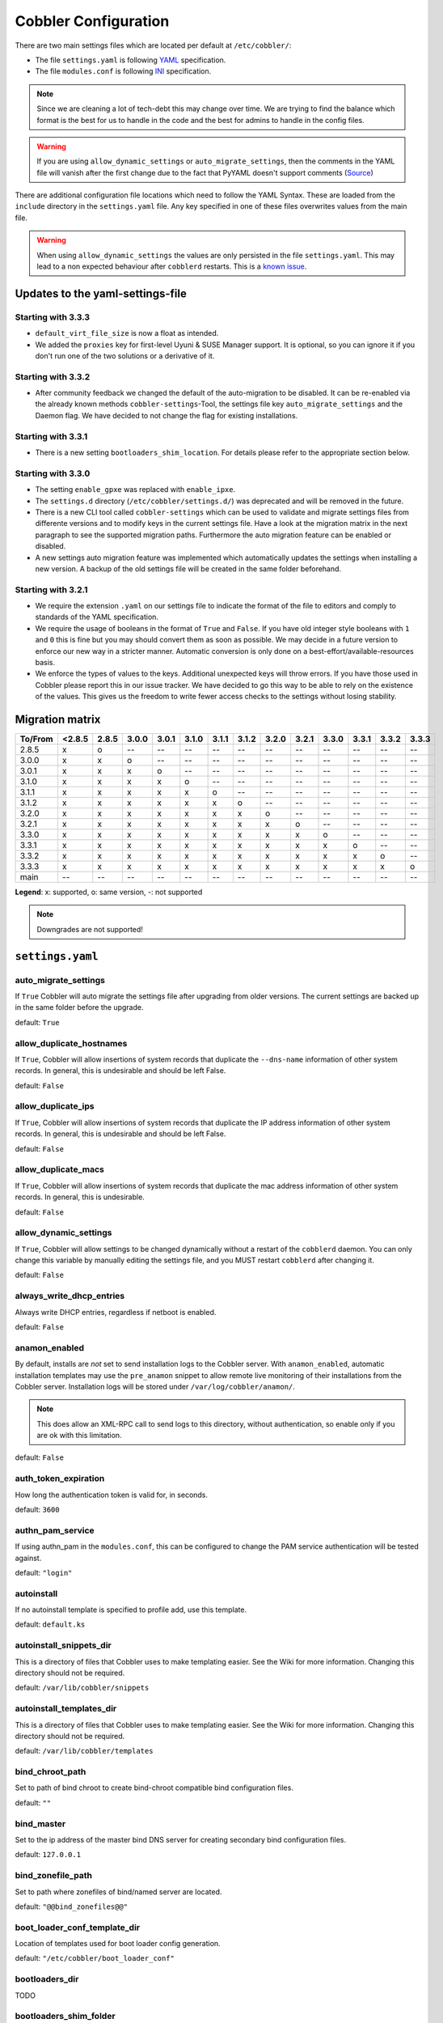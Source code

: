 *********************
Cobbler Configuration
*********************

There are two main settings files which are located per default at ``/etc/cobbler/``:

- The file ``settings.yaml`` is following `YAML <https://yaml.org/spec/1.2/spec.html>`_ specification.
- The file ``modules.conf`` is following
  `INI <https://docs.python.org/3/library/configparser.html#supported-ini-file-structure>`_ specification.

.. note:: Since we are cleaning a lot of tech-debt this may change over time. We are trying to find the balance which
          format is the best for us to handle in the code and the best for admins to handle in the config files.

.. warning:: If you are using ``allow_dynamic_settings`` or ``auto_migrate_settings``, then the comments in the YAML
             file will vanish after the first change due to the fact that PyYAML doesn't support comments
             (`Source <https://github.com/yaml/pyyaml/issues/90>`_)

There are additional configuration file locations which need to follow the YAML Syntax. These are loaded from the
``include`` directory in the ``settings.yaml`` file. Any key specified in one of these files overwrites values from the
main file.

.. warning:: When using ``allow_dynamic_settings`` the values are only persisted in the file ``settings.yaml``. This
             may lead to a non expected behaviour after ``cobblerd`` restarts. This is a
             `known issue <https://github.com/cobbler/cobbler/issues/2549>`_.

Updates to the yaml-settings-file
#################################

Starting with 3.3.3
===================

- ``default_virt_file_size`` is now a float as intended.
- We added the ``proxies`` key for first-level Uyuni & SUSE Manager support. It is optional, so you can
  ignore it if you don't run one of the two solutions or a derivative of it.

Starting with 3.3.2
===================

- After community feedback we changed the default of the auto-migration to be disabled. It can be re-enabled via the
  already known methods ``cobbler-settings``-Tool, the settings file key ``auto_migrate_settings`` and the Daemon flag.
  We have decided to not change the flag for existing installations.

Starting with 3.3.1
===================

- There is a new setting ``bootloaders_shim_location``. For details please refer to the appropriate section below.

Starting with 3.3.0
===================

- The setting ``enable_gpxe`` was replaced with ``enable_ipxe``.

- The ``settings.d`` directory (``/etc/cobbler/settings.d/``) was deprecated and will be removed in the future.

- There is a new CLI tool called ``cobbler-settings`` which can be used to validate and migrate settings files from
  differente versions and to modify keys in the current settings file. Have a look at the migration matrix in the next
  paragraph to see the supported migration paths.
  Furthermore the auto migration feature can be enabled or disabled.

- A new settings auto migration feature was implemented which automatically updates the settings when installing a new
  version. A backup of the old settings file will be created in the same folder beforehand.

Starting with 3.2.1
===================

- We require the extension ``.yaml`` on our settings file to indicate the format of the file to editors and comply to
  standards of the YAML specification.
- We require the usage of booleans in the format of ``True`` and ``False``. If you have old integer style booleans with
  ``1`` and ``0`` this is fine but you may should convert them as soon as possible. We may decide in a future version to
  enforce our new way in a stricter manner. Automatic conversion is only done on a best-effort/available-resources
  basis.
- We enforce the types of values to the keys. Additional unexpected keys will throw errors. If you have those used in
  Cobbler please report this in our issue tracker. We have decided to go this way to be able to rely on the existence
  of the values. This gives us the freedom to write fewer access checks to the settings without losing stability.

Migration matrix
################

=======  ======   ======  ======  ======  ======  ======  ======  ======  ======  ======  ======  ======  ======
To/From  <2.8.5   2.8.5   3.0.0   3.0.1   3.1.0   3.1.1   3.1.2   3.2.0   3.2.1   3.3.0   3.3.1   3.3.2   3.3.3
=======  ======   ======  ======  ======  ======  ======  ======  ======  ======  ======  ======  ======  ======
2.8.5      x        o       --      --      --      --      --      --      --      --      --      --      --
3.0.0      x        x       o       --      --      --      --      --      --      --      --      --      --
3.0.1      x        x       x       o       --      --      --      --      --      --      --      --      --
3.1.0      x        x       x       x       o       --      --      --      --      --      --      --      --
3.1.1      x        x       x       x       x       o       --      --      --      --      --      --      --
3.1.2      x        x       x       x       x       x       o       --      --      --      --      --      --
3.2.0      x        x       x       x       x       x       x       o       --      --      --      --      --
3.2.1      x        x       x       x       x       x       x       x       o       --      --      --      --
3.3.0      x        x       x       x       x       x       x       x       x       o       --      --      --
3.3.1      x        x       x       x       x       x       x       x       x       x       o       --      --
3.3.2      x        x       x       x       x       x       x       x       x       x       x       o       --
3.3.3      x        x       x       x       x       x       x       x       x       x       x       x       o
main       --       --      --      --      --      --      --      --      --      --      --      --      --
=======  ======   ======  ======  ======  ======  ======  ======  ======  ======  ======  ======  ======  ======

**Legend**: x: supported, o: same version, -: not supported

.. note::
   Downgrades are not supported!

.. _settings-ref:

``settings.yaml``
#################

auto_migrate_settings
=====================

If ``True`` Cobbler will auto migrate the settings file after upgrading from older versions. The current settings
are backed up in the same folder before the upgrade.

default: ``True``

allow_duplicate_hostnames
=========================

If ``True``, Cobbler will allow insertions of system records that duplicate the ``--dns-name`` information of other
system records. In general, this is undesirable and should be left False.

default: ``False``

allow_duplicate_ips
===================

If ``True``, Cobbler will allow insertions of system records that duplicate the IP address information of other system
records. In general, this is undesirable and should be left False.

default: ``False``

allow_duplicate_macs
====================

If ``True``, Cobbler will allow insertions of system records that duplicate the mac address information of other system
records. In general, this is undesirable.

default: ``False``

allow_dynamic_settings
======================

If ``True``, Cobbler will allow settings to be changed dynamically without a restart of the ``cobblerd`` daemon. You can
only change this variable by manually editing the settings file, and you MUST restart ``cobblerd`` after changing it.

default: ``False``

always_write_dhcp_entries
=========================

Always write DHCP entries, regardless if netboot is enabled.

default: ``False``

anamon_enabled
==============

By default, installs are *not* set to send installation logs to the Cobbler server. With ``anamon_enabled``, automatic
installation templates may use the ``pre_anamon`` snippet to allow remote live monitoring of their installations from
the Cobbler server. Installation logs will be stored under ``/var/log/cobbler/anamon/``.

.. note:: This does allow an XML-RPC call to send logs to this directory, without authentication, so enable only if you
          are ok with this limitation.

default: ``False``

auth_token_expiration
=====================

How long the authentication token is valid for, in seconds.

default: ``3600``

authn_pam_service
=================

If using authn_pam in the ``modules.conf``, this can be configured to change the PAM service authentication will be
tested against.

default: ``"login"``

autoinstall
===========

If no autoinstall template is specified to profile add, use this template.

default: ``default.ks``

autoinstall_snippets_dir
========================

This is a directory of files that Cobbler uses to make templating easier. See the Wiki for more information. Changing
this directory should not be required.

default: ``/var/lib/cobbler/snippets``

autoinstall_templates_dir
=========================

This is a directory of files that Cobbler uses to make templating easier. See the Wiki for more information. Changing
this directory should not be required.

default: ``/var/lib/cobbler/templates``

bind_chroot_path
================

Set to path of bind chroot to create bind-chroot compatible bind configuration files.

default: ``""``

bind_master
===========

Set to the ip address of the master bind DNS server for creating secondary bind configuration files.

default: ``127.0.0.1``

bind_zonefile_path
==================

Set to path where zonefiles of bind/named server are located.

default: ``"@@bind_zonefiles@@"``

boot_loader_conf_template_dir
=============================

Location of templates used for boot loader config generation.

default: ``"/etc/cobbler/boot_loader_conf"``

bootloaders_dir
===============

TODO

bootloaders_shim_folder
=======================

This `Python Glob <https://docs.python.org/3/library/glob.html>`_ will be responsible for finding the installed shim
folder. If you haven't have shim installed this bootloader link will be skipped. If the Glob is not precise enough a
message will be logged and the link will also be skipped.

default: Depending on your distro. See values below.

* (open)SUSE: ``"/usr/share/efi/*/"``
* Debian/Ubuntu: ``"/usr/lib/shim/"``
* CentOS/Fedora: ``"/boot/efi/EFI/*/"``

bootloaders_shim_file
=====================

This is a `Python Regex <https://docs.python.org/3/library/re.html>`_ which is responsible to find exactly a single
match in all files found by the Python Glob in ``bootloaders_shim_folder``. If more or fewer files are found a message
will be logged.

default: Depending on your distro. See values below.

* (open)SUSE: ``"shim\.efi"``
* Debian/Ubuntu: ``"shim*.efi.signed"``
* CentOS/Fedora: ``"shim*.efi"``

grub2_mod_dir
=============

TODO

syslinux_dir
============

TODO

bootloaders_modules
===================

TODO

bootloaders_formats
===================

grubconfig_dir
==============

The location where Cobbler searches for GRUB configuration files.

default: ``/var/lib/cobbler/grub_config``

build_reporting_*
=================

Email out a report when Cobbler finishes installing a system.

- enabled: Set to ``true`` to turn this feature on
- email: Which addresses to email
- ignorelist: TODO
- sender: Optional
- smtp_server: Used to specify another server for an MTA.
- subject: Use the default subject unless overridden.

defaults:

.. code:: YAML

    build_reporting_enabled: false
    build_reporting_sender: ""
    build_reporting_email: [ 'root@localhost' ]
    build_reporting_smtp_server: "localhost"
    build_reporting_subject: ""
    build_reporting_ignorelist: [ "" ]

buildisodir
===========

Used for caching the intermediate files for ISO-Building. You may want to use a SSD, a tmpfs or something which does not
persist across reboots and can be easily thrown away but is also fast.

default: ``/var/cache/cobbler/buildiso``

cheetah_import_whitelist
========================

Cheetah-language autoinstall templates can import Python modules. while this is a useful feature, it is not safe to
allow them to import anything they want. This whitelists which modules can be imported through Cheetah. Users can expand
this as needed but should never allow modules such as subprocess or those that allow access to the filesystem as Cheetah
templates are evaluated by ``cobblerd`` as code.

default:
 - ``random``
 - ``re``
 - ``time``
 - ``netaddr``

client_use_https
================

If set to ``True``, all commands to the API (not directly to the XML-RPC server) will go over HTTPS instead of plain
text. Be sure to change the ``http_port`` setting to the correct value for the web server.

default: ``False``

client_use_localhost
====================

If set to ``True``, all commands will be forced to use the localhost address instead of using the above value which can
force commands like ``cobbler sync`` to open a connection to a remote address if one is in the configuration and would
traceback.

default: ``False``

cobbler_master
==============

Used for replicating the Cobbler instance.

default: ``""``

convert_server_to_ip
====================

Convert hostnames to IP addresses (where possible) so DNS isn't a requirement for various tasks to work correctly.

default: ``False``

createrepo_flags
================

Default ``createrepo_flags`` to use for new repositories.

default: ``"-c cache -s sha"``

default_name_*
==============

Configure all installed systems to use these name servers by default unless defined differently in the profile. For DHCP
configurations you probably do **not** want to supply this.

defaults:

.. code:: YAML

    default_name_servers: []
    default_name_servers_search: []

default_ownership
=================

if using the ``authz_ownership`` module, objects created without specifying an owner are assigned to this owner and/or
group.

default:
 - ``admin``

default_password_crypted
========================

Cobbler has various sample automatic installation templates stored in ``/var/lib/cobbler/templates/``. This
controls what install (root) password is set up for those systems that reference this variable. The factory default is
"cobbler" and Cobbler check will warn if this is not changed. The simplest way to change the password is to run
``openssl passwd -1`` and put the output between the ``""``.

default: ``"$1$mF86/UHC$WvcIcX2t6crBz2onWxyac."``

default_template_type
=====================

The default template type to use in the absence of any other detected template. If you do not specify the template
with ``#template=<template_type>`` on the first line of your templates/snippets, Cobbler will assume try to use the
following template engine to parse the templates.

.. note:: Over time we will try to deprecate and remove Cheetah3 as a template engine. It is hard to package and there
          are fewer guides then with Jinja2. Making the templating independent of the engine is a task which complicates
          the code. Thus, please try to use Jinja2. We will try to support a seamless transition on a best-effort basis.

Current valid values are: ``cheetah``, ``jinja2``

default: ``"cheetah"``

default_virt_bridge
===================

For libvirt based installs in Koan, if no virt-bridge is specified, which bridge do we try? For EL 4/5 hosts this should
be ``xenbr0``, for all versions of Fedora, try ``virbr0``. This can be overridden on a per-profile basis or at the Koan
command line though this saves typing to just set it here to the most common option.

default: ``xenbr0``

default_virt_disk_driver
========================

The on-disk format for the virtualization disk.

default: ``raw``

default_virt_file_size
======================

Use this as the default disk size for virt guests (GB).

default: ``5.0``

default_virt_ram
================

Use this as the default memory size for virt guests (MB).

default: ``512``

default_virt_type
=================

If Koan is invoked without ``--virt-type`` and no virt-type is set on the profile/system, what virtualization type
should be assumed?

Current valid values are:

- ``xenpv``
- ``xenfv``
- ``qemu``
- ``vmware``

**NOTE**: this does not change what ``virt_type`` is chosen by import.

default: ``xenpv``

enable_ipxe
===========

Enable iPXE booting? Enabling this option will cause Cobbler to copy the ``undionly.kpxe`` file to the TFTP root
directory, and if a profile/system is configured to boot via iPXE it will chain load off ``pxelinux.0``.

default: ``False``

enable_menu
===========

Controls whether Cobbler will add each new profile entry to the default PXE boot menu. This can be over-ridden on a
per-profile basis when adding/editing profiles with ``--enable-menu=False/True``. Users should ordinarily leave this
setting enabled unless they are concerned with accidental reinstall from users who select an entry at the PXE boot
menu. Adding a password to the boot menus templates may also be a good solution to prevent unwanted reinstallations.

default: ``True``

http_port
=========

Change this port if Apache is not running plain text on port 80. Most people can leave this alone.

default: ``80``

include
=======

Include other configuration snippets with this regular expression. This is a list of folders.

default: ``[ "/etc/cobbler/settings.d/*.settings" ]``

.. note::
   Will be deprecated in future releases.

iso_template_dir
================

Folder to search for the ISO templates. These will build the boot-menu of the built ISO.

default: ``/etc/cobbler/iso``

jinja2_includedir
=================

This is a directory of files that Cobbler uses to include files into Jinja2 templates. Per default this settings is
commented out.

default: ``/var/lib/cobbler/jinja2``

kernel_options
==============

Kernel options that should be present in every Cobbler installation. Kernel options can also be applied at the
distro/profile/system level.

default: ``{}``

ldap_*
======
Configuration options if using the authn_ldap module. See the Wiki for details. This can be ignored if you are not
using LDAP for WebUI/XML-RPC authentication.

defaults:

.. code::

    ldap_server: "ldap.example.com"
    ldap_base_dn: "DC=example,DC=com"
    ldap_port: 389
    ldap_tls: true
    ldap_anonymous_bind: true
    ldap_search_bind_dn: ''
    ldap_search_passwd: ''
    ldap_search_prefix: 'uid='
    ldap_tls_cacertdir: ''
    ldap_tls_cacertfile: ''
    ldap_tls_certfile: ''
    ldap_tls_keyfile: ''
    ldap_tls_reqcert: 'hard'
    ldap_tls_cipher_suite: ''

bind_manage_ipmi
================

When using the Bind9 DNS server, you can enable or disable if the BMCs should receive own DNS entries.

default: ``False``

manage_dhcp
===========

Set to ``True`` to enable Cobbler's DHCP management features. The choice of DHCP management engine is in
``/etc/cobbler/modules.conf``.

default: ``True``

manage_dhcp_v4
==============

Set to ``true`` to enable DHCP IPv6 address configuration generation. This currently only works with manager.isc DHCP
module (isc dhcpd6 daemon). See ``/etc/cobbler/modules.conf`` whether this isc module is chosen for dhcp generation.

default: ``False``

manage_dhcp_v6
==============

Set to ``true`` to enable DHCP IPv6 address configuration generation. This currently only works with manager.isc DHCP
module (isc dhcpd6 daemon). See ``/etc/cobbler/modules.conf`` whether this isc module is chosen for dhcp generation.

default: ``False``

manage_dns
==========

Set to ``True`` to enable Cobbler's DNS management features. The choice of DNS management engine is in
``/etc/cobbler/modules.conf``.

default: ``False``

manage_*_zones
==============

If using BIND (named) for DNS management in ``/etc/cobbler/modules.conf`` and ``manage_dns`` is enabled (above), this
lists which zones are managed. See :ref:`dns-management` for more information.

defaults:

.. code::

    manage_forward_zones: []
    manage_reverse_zones: []

manage_genders
==============

Whether or not to manage the genders file. For more information on that visit:
`github.com/chaos/genders <https://github.com/chaos/genders>`_

default: ``False``

manage_rsync
============

Set to ``True`` to enable Cobbler's RSYNC management features.

default: ``False``

manage_tftpd
==============

Set to ``True`` to enable Cobbler's TFTP management features. The choice of TFTP management engine is in
``/etc/cobbler/modules.conf``.

default: ``True``

mgmt_*
======

Cobbler has a feature that allows for integration with config management systems such as Puppet. The following
parameters work in conjunction with ``--mgmt-classes`` and are described in further detail at
:ref:`configuration-management`.

.. code-block:: YAML

    mgmt_classes: []
    mgmt_parameters:
        from_cobbler: true

next_server_v4
==============

If using Cobbler with ``manage_dhcp_v4``, put the IP address of the Cobbler server here so that PXE booting guests can find
it. If you do not set this correctly, this will be manifested in TFTP open timeouts.

default: ``127.0.0.1``

next_server_v6
==============

If using Cobbler with ``manage_dhcp_v6``, put the IP address of the Cobbler server here so that PXE booting guests can find
it. If you do not set this correctly, this will be manifested in TFTP open timeouts.

default: ``::1``

nsupdate_enabled
================

This enables or disables the replacement (or removal) of records in the DNS zone for systems created (or removed) by
Cobbler.

.. note:: There are additional settings needed when enabling this. Due to the limited number of resources, this won't
          be done until 3.3.0. Thus please expect to run into troubles when enabling this setting.

default: ``False``

nsupdate_log
============

The logfile to document what records are added or removed in the DNS zone for systems.

.. note:: The functionality this settings is related to is currently not tested due to tech-debt. Please use it with
          caution. This note will be removed once we were able to look deeper into this functionality of Cobbler.

- Required: No
- Default: ``/var/log/cobbler/nsupdate.log``

nsupdate_tsig_algorithm
=======================

.. note:: The functionality this settings is related to is currently not tested due to tech-debt. Please use it with
          caution. This note will be removed once we were able to look deeper into this functionality of Cobbler.

- Required: No
- Default: ``hmac-sha512``

nsupdate_tsig_key
=================

.. note:: The functionality this settings is related to is currently not tested due to tech-debt. Please use it with
          caution. This note will be removed once we were able to look deeper into this functionality of Cobbler.

- Required: No
- Default: ``[]``

power_management_default_type
=============================

Settings for power management features. These settings are optional. See :ref:`power-management` to learn more.

Choices (refer to the `fence-agents project <https://github.com/ClusterLabs/fence-agents>`_ for a complete list):

- apc_snmp
- bladecenter
- bullpap
- drac
- ether_wake
- ilo
- integrity
- ipmilan
- ipmilanplus
- lpar
- rsa
- virsh
- wti

default: ``ipmilanplus``

proxies
=======

This key is used by Uyuni (or one of its derivatives) for the Proxy scenario. More information can be found
`here <https://www.uyuni-project.org/uyuni-docs/en/uyuni/installation-and-upgrade/uyuni-proxy-setup.html>`_

Cobbler only evaluates this if the key has a list of strings as value. An empty list means you don't have any proxies
configured in your Uyuni setup.

default: ``[]``

proxy_url_ext
=============

External proxy which is used by the following commands: ``reposync``, ``signature update``

defaults:

.. code::

  http: http://192.168.1.1:8080
  https: https://192.168.1.1:8443

proxy_url_int
=============

Internal proxy which is used by systems to reach Cobbler for kickstarts.

e.g.: ``proxy_url_int: http://10.0.0.1:8080``

default: ``""``

puppet_auto_setup
=================

If enabled, this setting ensures that puppet is installed during machine provision, a client certificate is generated
and a certificate signing request is made with the puppet master server.

default: ``False``

puppet_parameterized_classes
============================

Choose whether to enable puppet parameterized classes or not. Puppet versions prior to 2.6.5 do not support parameters.

default: ``True``

puppet_server
=============

Choose a ``--server`` argument when running puppetd/puppet agent during autoinstall.

default: ``'puppet'``

puppet_version
==============

Let Cobbler know that you're using a newer version of puppet. Choose version 3 to use: 'puppet agent'; version 2 uses
status quo: 'puppetd'.

default: ``2``

puppetca_path
=============

Location of the puppet executable, used for revoking certificates.

default: ``"/usr/bin/puppet"``

pxe_just_once
=============

If this setting is set to ``True``, Cobbler systems that pxe boot will request at the end of their installation to
toggle the ``--netboot-enabled`` record in the Cobbler system record. This eliminates the potential for a PXE boot loop
if the system is set to PXE first in it's BIOS order. Enable this if PXE is first in your BIOS boot order, otherwise
leave this disabled. See the manpage for ``--netboot-enabled``.

default: ``True``

nopxe_with_triggers
===================

If this setting is set to ``True``, triggers will be executed when systems will request to toggle the
``--netboot-enabled`` record at the end of their installation.

default: ``True``

redhat_management_permissive
============================

If using ``authn_spacewalk`` in ``modules.conf`` to let Cobbler authenticate against Satellite/Spacewalk's auth system,
by default it will not allow per user access into Cobbler Web and Cobbler XML-RPC. In order to permit this, the following
setting must be enabled HOWEVER doing so will permit all Spacewalk/Satellite users of certain types to edit all of
Cobbler's configuration. these roles are: ``config_admin`` and ``org_admin``. Users should turn this on only if they
want this behavior and do not have a cross-multi-org separation concern. If you have a single org in your satellite,
it's probably safe to turn this on and then you can use CobblerWeb alongside a Satellite install.

default: ``False``

redhat_management_server
========================

This setting is only used by the code that supports using Uyuni/SUSE Manager/Spacewalk/Satellite authentication within Cobbler Web and
Cobbler XML-RPC.

default: ``"xmlrpc.rhn.redhat.com"``

redhat_management_key
=====================

Specify the default Red Hat authorization key to use to register system. If left blank, no registration will be
attempted. Similarly you can set the ``--redhat-management-key`` to blank on any system to keep it from trying to
register.

default: ``""``

register_new_installs
=====================

If set to ``True``, allows ``/usr/bin/cobbler-register`` (part of the Koan package) to be used to remotely add new
Cobbler system records to Cobbler. This effectively allows for registration of new hardware from system records.

default: ``False``

remove_old_puppet_certs_automatically
=====================================

When a puppet managed machine is reinstalled it is necessary to remove the puppet certificate from the puppet master
server before a new certificate is signed (see above). Enabling the following feature will ensure that the certificate
for the machine to be installed is removed from the puppet master server if the puppet master server is running on the
same machine as Cobbler. This requires ``puppet_auto_setup`` above to be enabled

default: ``False``

replicate_repo_rsync_options
============================

Replication rsync options for repos set to override default value of ``-avzH``.

default: ``"-avzH"``

replicate_rsync_options
=======================

replication rsync options for distros, autoinstalls, snippets set to override default value of ``-avzH``.

default: ``"-avzH"``

reposync_flags
==============

Flags to use for yum's reposync. If your version of yum reposync does not support ``-l``, you may need to remove that
option.

default: ``"-l -n -d"``

reposync_rsync_flags
====================
Flags to use for rysync's reposync. If archive mode (-a,--archive) is used then createrepo is not ran after the rsync as
it pulls down the repodata as well. This allows older OS's to mirror modular repos using rsync.

default: ``"-rltDv --copy-unsafe-links"``

restart_*
=========

When DHCP and DNS management are enabled, ``cobbler sync`` can automatically restart those services to apply changes.
The exception for this is if using ISC for DHCP, then OMAPI eliminates the need for a restart. ``omapi``, however, is
experimental and not recommended for most configurations. If DHCP and DNS are going to be managed, but hosted on a box
that is not on this server, disable restarts here and write some other script to ensure that the config files get
copied/rsynced to the destination box. This can be done by modifying the restart services trigger. Note that if
``manage_dhcp`` and ``manage_dns`` are disabled, the respective parameter will have no effect. Most users should not
need to change this.

defaults:

.. code:: YAML

    restart_dns: true
    restart_dhcp: true

run_install_triggers
====================

Install triggers are scripts in ``/var/lib/cobbler/triggers/install`` that are triggered in autoinstall pre and post
sections. Any executable script in those directories is run. They can be used to send email or perform other actions.
They are currently run as root so if you do not need this functionality you can disable it, though this will also
disable ``cobbler status`` which uses a logging trigger to audit install progress.

default: ``true``

scm_track_*
===========

enables a trigger which version controls all changes to ``/var/lib/cobbler`` when add, edit, or sync events are
performed. This can be used to revert to previous database versions, generate RSS feeds, or for other auditing or backup
purposes. Git and Mercurial are currently supported, but Git is the recommend SCM for use with this feature.

default:

.. code:: YAML

    scm_track_enabled: false
    scm_track_mode: "git"
    scm_track_author: "cobbler <cobbler@localhost>"
    scm_push_script: "/bin/true"

serializer_pretty_json
======================

Sort and indent JSON output to make it more human-readable.

default: ``False``

server
======

This is the address of the Cobbler server -- as it is used by systems during the install process, it must be the address
or hostname of the system as those systems can see the server. if you have a server that appears differently to
different subnets (dual homed, etc), you need to read the ``--server-override`` section of the manpage for how that
works.

default: ``127.0.0.1``

sign_puppet_certs_automatically
===============================

When puppet starts on a system after installation it needs to have its certificate signed by the puppet master server.
Enabling the following feature will ensure that the puppet server signs the certificate after installation if the puppet
master server is running on the same machine as Cobbler. This requires ``puppet_auto_setup`` above to be enabled.

default: ``false``

signature_path
==============

The ``cobbler import`` workflow is powered by this file. Its location can be set with this config option.

default: ``/var/lib/cobbler/distro_signatures.json``

signature_url
=============

Updates to the signatures may happen more often then we have releases. To enable you to import new version we provide
the most up to date signatures we offer on this like. You may host this file for yourself and adjust it for your needs.

default: ``https://cobbler.github.io/signatures/3.0.x/latest.json``

tftpboot_location
=================

This variable contains the location of the tftpboot directory. If this directory is not present Cobbler does not start.

Default: ``/srv/tftpboot``

virt_auto_boot
==============

Should new profiles for virtual machines default to auto booting with the physical host when the physical host reboots?
This can be overridden on each profile or system object.

default: ``true``

webdir
======

Cobbler's web directory.  Don't change this setting -- see the Wiki on "relocating your Cobbler install" if your /var partition
is not large enough.

default: ``@@webroot@@/cobbler``

webdir_whitelist
================

Directories that will not get wiped and recreated on a ``cobbler sync``.

default:

.. code::

    webdir_whitelist:
      - misc
      - web
      - webui
      - localmirror
      - repo_mirror
      - distro_mirror
      - images
      - links
      - pub
      - repo_profile
      - repo_system
      - svc
      - rendered
      - .link_cache

windows_enabled
===============

Set to true to enable the generation of Windows boot files in Cobbler.

default: ``False``

For more information see :ref:`wingen`.

windows_template_dir
====================

Location of templates used for Windows.

default: ``/etc/cobbler/windows``

For more information see :ref:`wingen`.

samba_distro_share
==================

Samba share name for distros

default: ``DISTRO``

For more information see :ref:`wingen`.

xmlrpc_port
===========

Cobbler's public XML-RPC listens on this port. Change this only if absolutely needed, as you'll have to start supplying
a new port option to Koan if it is not the default.

default: ``25151``

yum_distro_priority
===================

The default yum priority for all the distros. This is only used if yum-priorities plugin is used. 1 is the maximum
value. Tweak with caution.

default: ``true``

yum_post_install_mirror
=======================

``cobbler repo add`` commands set Cobbler up with repository information that can be used during autoinstall and is
automatically set up in the Cobbler autoinstall templates. By default, these are only available at install time. To
make these repositories usable on installed systems (since Cobbler makes a very convenient mirror) set this to ``True``.
Most users can safely set this to ``True``. Users who have a dual homed Cobbler server, or are installing laptops that
will not always have access to the Cobbler server may wish to leave this as ``False``. In that case, the Cobbler
mirrored yum repos are still accessible at ``http://cobbler.example.org/cblr/repo_mirror`` and YUM configuration can
still be done manually. This is just a shortcut.

default: ``True``

yumdownloader_flags
===================

Flags to use for yumdownloader. Not all versions may support ``--resolve``.

default: ``"--resolve"``

``modules.conf``
################

If you have own custom modules which are not shipped with Cobbler directly you may have additional sections here.

authentication
==============

What users can log into Cobbler via the XML-RPC API or the HTTP-API?

Choices:

- authentication.denyall    -- No one
- authentication.configfile -- Use /etc/cobbler/users.digest (default)
- authentication.passthru   -- Ask Apache to handle it (used for kerberos)
- authentication.ldap       -- Authenticate against LDAP
- authentication.spacewalk  -- Ask Spacewalk/Satellite (experimental)
- authentication.pam        -- Use PAM facilities
- (user supplied)  -- You may write your own module

.. note:: A new web interface is in the making. At the moment we do not have any documentation, yet.

default: ``authentication.configfile``

Hash algorithms:

This parameter has currently only a meaning when the option ``authentication.configfile`` is used.
The parameter decides what hashfunction algorithm is used for checking the passwords.

Choices:

- blake2b
- blake2s
- sha3_512
- sha3_384
- sha3_256
- sha3_224
- shake_128
- shake_256

default: ``sha3_512``

authorization
=============

Once a user has been cleared by the WebUI/XML-RPC, what can they do?

Choices:

- authorization.allowall   -- full access for all authenticated users (default)
- authorization.ownership  -- use users.conf, but add object ownership semantics
- (user supplied)  -- you may write your own module

.. warning:: If you want to further restrict Cobbler with ACLs for various groups, pick ``authorization.ownership``.
             ``authorization.allowall`` does not support ACLs. Configuration file does but does not support object
             ownership which is useful as an additional layer of control.

.. note:: A new web interface is in the making. At the moment we do not have any documentation, yet.

default: ``authorization.allowall``

dns
===

Chooses the DNS management engine if ``manage_dns`` is enabled in ``/etc/cobbler/settings.yaml``, which is off by
default.

Choices:

- managers.bind    -- default, uses BIND/named
- managers.dnsmasq -- uses dnsmasq, also must select dnsmasq for DHCP below
- managers.ndjbdns -- uses ndjbdns

.. note:: More configuration is still required in ``/etc/cobbler``

For more information see :ref:`dns-management`.

default: ``managers.bind``

dhcp
====

Chooses the DHCP management engine if ``manage_dhcp`` is enabled in ``/etc/cobbler/settings.yaml``, which is off by
default.

Choices:

- managers.isc     -- default, uses ISC dhcpd
- managers.dnsmasq -- uses dnsmasq, also must select dnsmasq for DNS above

.. note:: More configuration is still required in ``/etc/cobbler``

For more information see :ref:`dhcp-management`.

default: ``managers.isc``

tftpd
=====

Chooses the TFTP management engine if ``manage_tftpd`` is enabled in ``/etc/cobbler/settings.yaml``, which is **on** by
default.

Choices:

- managers.in_tftpd -- default, uses the system's TFTP server

default: ``managers.in_tftpd``
